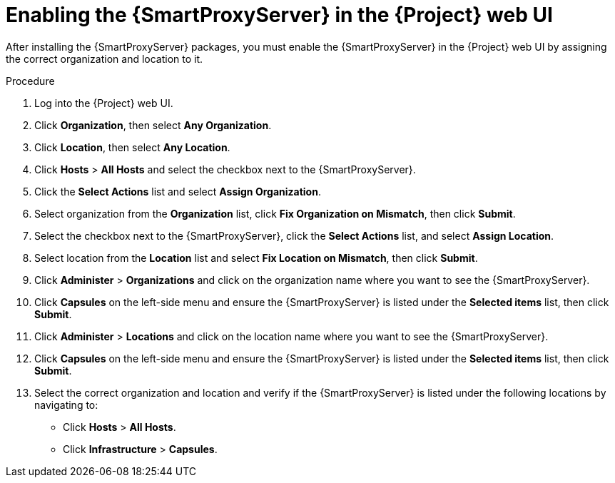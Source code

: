 [id="assigning-organization-location-capsule-server_{context}"]

= Enabling the {SmartProxyServer} in the {Project} web UI

After installing the {SmartProxyServer} packages, you must enable the {SmartProxyServer} in the {Project} web UI by assigning the correct organization and location to it.

.Procedure

. Log into the {Project} web UI.
. Click *Organization*, then select *Any Organization*.
. Click *Location*, then select *Any Location*.
. Click *Hosts* > *All Hosts* and select the checkbox next to the {SmartProxyServer}. 
. Click the *Select Actions* list and select *Assign Organization*. 
. Select organization from the *Organization* list, click *Fix Organization on Mismatch*, then click *Submit*. 
. Select the checkbox next to the {SmartProxyServer}, click the *Select Actions* list, and select *Assign Location*. 
. Select location from the *Location* list and select *Fix Location on Mismatch*, then click *Submit*.
. Click *Administer* > *Organizations* and click on the organization name where you want to see the {SmartProxyServer}.
. Click *Capsules* on the left-side menu and ensure the {SmartProxyServer} is listed under the *Selected items* list, then click *Submit*.
. Click *Administer* > *Locations* and click on the location name where you want to see the {SmartProxyServer}.
. Click *Capsules* on the left-side menu and ensure the {SmartProxyServer} is listed under the *Selected items* list, then click *Submit*.
. Select the correct organization and location and verify if the {SmartProxyServer} is listed under the following locations by navigating to:
* Click *Hosts* > *All Hosts*.
* Click *Infrastructure* > *Capsules*.





////

To install {SmartProxyServer}, complete the following steps:

. Update all packages:
+
[options="nowrap" subs="+quotes,attributes"]
----
# {package-update}
----
ifeval::["{build}" == "satellite"]
. Install the `satellite-capsule` package:
+
[options="nowrap" subs="+quotes,attributes"]
----
# {package-install} satellite-capsule
----
endif::[]
ifeval::["{build}" != "satellite"]
. Install the `foreman-proxy-content` package:
+
[options="nowrap" subs="+quotes,attributes"]
----
# {package-install} foreman-proxy-content
----
endif::[]
////
